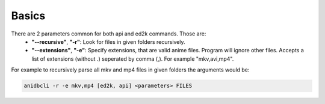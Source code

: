 Basics
============================
There are 2 parameters common for both api and ed2k commands. Those are:
    * **"--recursive"**, **"-r"**: Look for files in given folders recursively.
    * **"--extensions"**, **"-e"**: Specify extensions, that are valid anime files. Program will ignore other files. Accepts a list of extensions (without .) seperated by comma (,). For example "mkv,avi,mp4".

For example to recursively parse all mkv and mp4 files in given folders the arguments would be:

.. code-block:: bash

    anidbcli -r -e mkv,mp4 [ed2k, api] <parameters> FILES